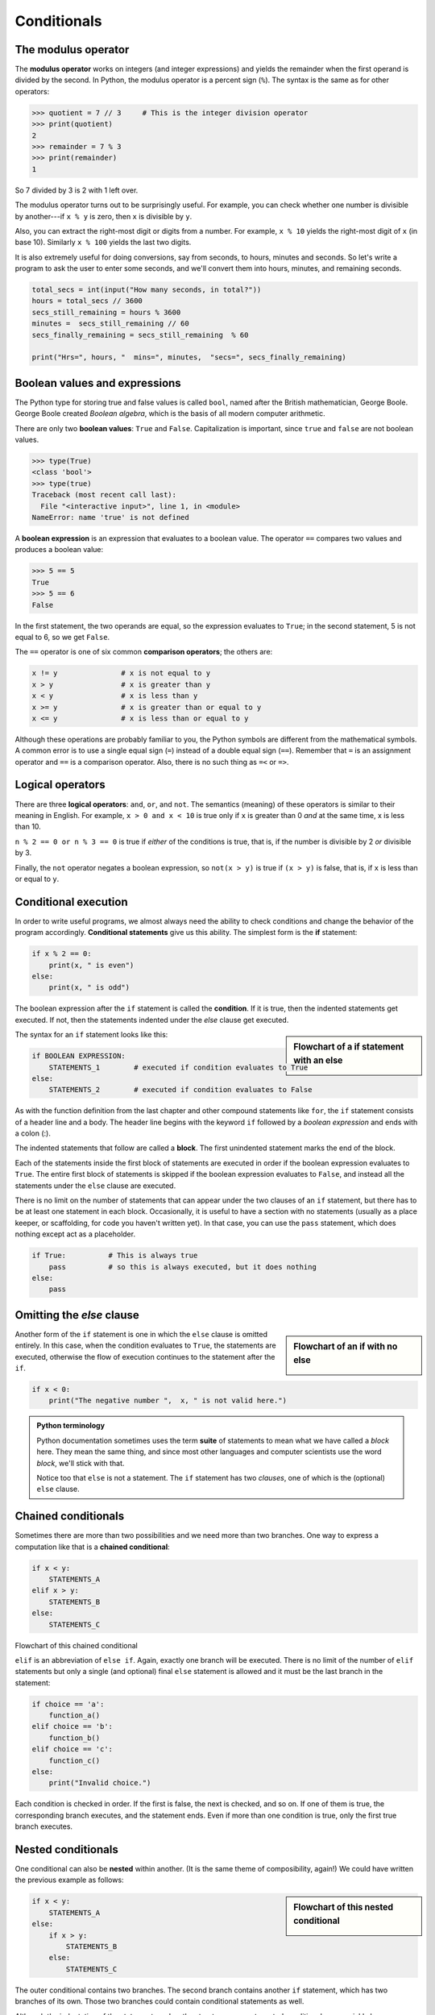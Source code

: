 ..  Copyright (C)  Jeffrey Elkner, Peter Wentworth, Allen B. Downey, Chris
    Meyers, and Dario Mitchell.  Permission is granted to copy, distribute
    and/or modify this document under the terms of the GNU Free Documentation
    License, Version 1.3 or any later version published by the Free Software
    Foundation; with Invariant Sections being Forward, Prefaces, and
    Contributor List, no Front-Cover Texts, and no Back-Cover Texts.  A copy of
    the license is included in the section entitled "GNU Free Documentation
    License".

Conditionals
============

.. index::
    single: modulus operator
    single: operator; modulus

The modulus operator
--------------------

The **modulus operator** works on integers (and integer expressions) and yields
the remainder when the first operand is divided by the second. In Python, the
modulus operator is a percent sign (``%``). The syntax is the same as for other
operators:

.. sourcecode:: python
    
    >>> quotient = 7 // 3     # This is the integer division operator
    >>> print(quotient)
    2
    >>> remainder = 7 % 3
    >>> print(remainder)
    1

So 7 divided by 3 is 2 with 1 left over.

The modulus operator turns out to be surprisingly useful. For example, you can
check whether one number is divisible by another---if ``x % y`` is zero, then
``x`` is divisible by ``y``.

Also, you can extract the right-most digit or digits from a number.  For
example, ``x % 10`` yields the right-most digit of ``x`` (in base 10).
Similarly ``x % 100`` yields the last two digits.

It is also extremely useful for doing conversions, say from seconds,
to hours, minutes and seconds. So let's write a program to ask the user to enter
some seconds, and we'll convert them into hours, minutes, and remaining seconds.

.. sourcecode:: python

    total_secs = int(input("How many seconds, in total?"))
    hours = total_secs // 3600      
    secs_still_remaining = hours % 3600
    minutes =  secs_still_remaining // 60 
    secs_finally_remaining = secs_still_remaining  % 60
    
    print("Hrs=", hours, "  mins=", minutes,  "secs=", secs_finally_remaining)


.. index::
    single: boolean value
    single: value; boolean
    single: boolean expression
    single: expression; boolean
    single: logical operator
    single: operator; logical 
    single: operator; comparison
    single: comparison operator

Boolean values and expressions
------------------------------

The Python type for storing true and false values is called ``bool``, named
after the British mathematician, George Boole. George Boole created *Boolean
algebra*, which is the basis of all modern computer arithmetic.

There are only two **boolean values**: ``True`` and ``False``.  Capitalization
is important, since ``true`` and ``false`` are not boolean values.

.. sourcecode:: python
    
    >>> type(True)
    <class 'bool'> 
    >>> type(true)
    Traceback (most recent call last):
      File "<interactive input>", line 1, in <module>
    NameError: name 'true' is not defined

A **boolean expression** is an expression that evaluates to a boolean value.
The operator ``==`` compares two values and produces a boolean value:

.. sourcecode:: python
    
    >>> 5 == 5
    True
    >>> 5 == 6
    False

In the first statement, the two operands are equal, so the expression evaluates
to ``True``; in the second statement, 5 is not equal to 6, so we get ``False``.

The ``==`` operator is one of six common **comparison operators**; the others are:

.. sourcecode:: python
    
    x != y               # x is not equal to y
    x > y                # x is greater than y
    x < y                # x is less than y
    x >= y               # x is greater than or equal to y
    x <= y               # x is less than or equal to y

Although these operations are probably familiar to you, the Python symbols are
different from the mathematical symbols. A common error is to use a single
equal sign (``=``) instead of a double equal sign (``==``). Remember that ``=``
is an assignment operator and ``==`` is a comparison operator. Also, there is
no such thing as ``=<`` or ``=>``.

.. index::
    single: logical operator
    single: operator; logical 
    
Logical operators
-----------------

There are three **logical operators**: ``and``, ``or``, and ``not``. The
semantics (meaning) of these operators is similar to their meaning in English.
For example, ``x > 0 and x < 10`` is true only if ``x`` is greater than 0 *and*
at the same time, x is less than 10.

``n % 2 == 0 or n % 3 == 0`` is true if *either* of the conditions is true,
that is, if the number is divisible by 2 *or* divisible by 3.

Finally, the ``not`` operator negates a boolean expression, so ``not(x > y)``
is true if ``(x > y)`` is false, that is, if ``x`` is less than or equal to
``y``.


.. index:: conditional branching, conditional execution, if, elif, else,
           if statement, compound statement, statement block, block, body,
           pass statement

.. index::
    single: statement; if
    single: compound statement; header
    single: compound statement; body
    single: conditional statement
    single: statement; pass

Conditional execution
---------------------

In order to write useful programs, we almost always need the ability to check
conditions and change the behavior of the program accordingly. **Conditional
statements** give us this ability. The simplest form is the **if**
statement:

.. sourcecode:: python
    
    if x % 2 == 0:
        print(x, " is even")
    else:
        print(x, " is odd")    

The boolean expression after the ``if`` statement is called the **condition**.
If it is true, then the indented statements get executed. If not, then the statements
indented under the `else` clause get executed. 

.. sidebar::  Flowchart of a **if** statement with an **else** 

   .. image:: illustrations/ch05/flowchart_if_else.png  

The syntax for an ``if`` statement looks like this:

.. sourcecode:: python
    
    if BOOLEAN EXPRESSION:
        STATEMENTS_1        # executed if condition evaluates to True
    else:
        STATEMENTS_2        # executed if condition evaluates to False

As with the function definition from the last chapter and other compound
statements like ``for``, the ``if`` statement consists of a header line and a body. The header
line begins with the keyword ``if`` followed by a *boolean expression* and ends with
a colon (:).

The indented statements that follow are called a **block**. The first
unindented statement marks the end of the block. 

Each of the statements inside the first block of statements are executed in order if the boolean
expression evaluates to ``True``. The entire first block of statements 
is skipped if the boolean expression evaluates to ``False``, and instead
all the statements under the ``else`` clause are executed. 

There is no limit on the number of statements that can appear under the two clauses of an
``if`` statement, but there has to be at least one statement in each block.  Occasionally, it is useful
to have a section with no statements (usually as a place keeper, or scaffolding, 
for code you haven't written yet). In that case, you can use the ``pass`` statement, which
does nothing except act as a placeholder.

.. sourcecode:: python
    
    if True:          # This is always true
        pass          # so this is always executed, but it does nothing
    else:
        pass 


.. index:: alternative execution, branch, wrapping code in a function

Omitting the `else` clause
--------------------------

.. sidebar::  Flowchart of an **if** with no **else** 

   .. image:: illustrations/ch05/flowchart_if_only.png

Another form of the ``if`` statement is one in which the ``else`` clause is omitted entirely.  
In this case, when the condition evaluates to ``True``, the statements are
executed, otherwise the flow of execution continues to the statement after the ``if``.

      
.. sourcecode:: python
    
    if x < 0:
        print("The negative number ",  x, " is not valid here.")
        

.. admonition:: Python terminology
    
    Python documentation sometimes uses the term **suite** of statements to mean what we
    have called a *block* here. They mean the same thing, and since most other languages and
    computer scientists use the word *block*, we'll stick with that.
    
    Notice too that ``else`` is not a statement.  The ``if`` statement has 
    two *clauses*, one of which is the (optional) ``else`` clause.
      
        
.. index::
    single: chained conditional 
    single: conditional; chained

Chained conditionals
--------------------

Sometimes there are more than two possibilities and we need more than two
branches. One way to express a computation like that is a **chained
conditional**:
   
.. sourcecode:: python
    
    if x < y:
        STATEMENTS_A
    elif x > y:
        STATEMENTS_B
    else:
        STATEMENTS_C

Flowchart of this chained conditional 

.. image:: illustrations/ch05/flowchart_chained_conditional.png        
        
``elif`` is an abbreviation of ``else if``. Again, exactly one branch will be
executed. There is no limit of the number of ``elif`` statements but only a
single (and optional) final ``else`` statement is allowed and it must be the last
branch in the statement:

.. sourcecode:: python
    
    if choice == 'a':
        function_a()
    elif choice == 'b':
        function_b()
    elif choice == 'c':
        function_c()
    else:
        print("Invalid choice.")

Each condition is checked in order. If the first is false, the next is checked,
and so on. If one of them is true, the corresponding branch executes, and the
statement ends. Even if more than one condition is true, only the first true
branch executes.


.. index::
    single: nested conditionals
    single: conditionals; nested

Nested conditionals
-------------------

One conditional can also be **nested** within another. (It is the same theme of
composibility, again!)  We could have written
the previous example as follows:

.. sidebar:: Flowchart of this nested conditional

   .. image:: illustrations/ch05/flowchart_nested_conditional.png

.. sourcecode:: python
    
    if x < y:
        STATEMENTS_A
    else:
        if x > y:
            STATEMENTS_B
        else:
            STATEMENTS_C

The outer conditional contains two branches. 
The second branch contains another ``if`` statement, which
has two branches of its own. Those two branches could contain
conditional statements as well.

Although the indentation of the statements makes the structure apparent, nested
conditionals very quickly become difficult to read.  In general, it is a good
idea to avoid them when you can.

Logical operators often provide a way to simplify nested conditional
statements. For example, we can rewrite the following code using a single
conditional:

.. sourcecode:: python
    
    if 0 < x:            # assume x is an int here
        if x < 10:
            print("x is a positive single digit.")

The ``print`` function is called only if we make it past both the
conditionals, so we can use the ``and`` operator:

.. sourcecode:: python
    
    if 0 < x and x < 10:
        print("x is a positive single digit.")


.. index::
    single: return statement
    single: statement; return

The ``return`` statement
------------------------

The ``return`` statement, with or without a value, depending on whether the 
function is fruitful or not, allows you to terminate the execution of a function
before you reach the end. One reason to use it is if you detect an error
condition:

.. sourcecode:: python
    
    def print_square_root(x):
        if x <= 0:
            print("Positive numbers only, please.")
            return
    
        result = x**0.5
        print("The square root of", x, "is", result)

The function ``print_square_root`` has a parameter named ``x``. The first thing
it does is check whether ``x`` is less than or equal to 0, in which case it
displays an error message and then uses ``return`` to exit the function. The
flow of execution immediately returns to the caller, and the remaining lines of
the function are not executed.


.. index::
    single: type conversion
    single: type; conversion

Type conversion
---------------

We've had a first look at this in an earlier chapter.  Seeing it again won't hurt! 

Many Python types comes with a built-in function that attempts to convert values
of another type into its own type. The ``int(ARGUMENT)`` function, for example,
takes any value and converts it to an integer, if possible, or complains
otherwise:

.. sourcecode:: python
    
    >>> int("32")
    32
    >>> int("Hello")
    ValueError: invalid literal for int() with base 10: 'Hello'

``int`` can also convert floating-point values to integers, but remember
that it truncates the fractional part:

.. sourcecode:: python
    
    >>> int(-2.3)
    -2
    >>> int(3.99999)
    3
    >>> int("42")
    42
    >>> int(1.0)
    1

The ``float(ARGUMENT)`` function converts integers and strings to floating-point
numbers:

.. sourcecode:: python
    
    >>> float(32)
    32.0
    >>> float("3.14159")
    3.14159
    >>> float(1)
    1.0

It may seem odd that Python distinguishes the integer value ``1`` from the
floating-point value ``1.0``. They may represent the same number, but they
belong to different types. The reason is that they are represented differently
inside the computer.

The ``str(ARGUMENT)`` function converts any argument given to it to type
``string``:

.. sourcecode:: python
    
    >>> str(32)
    '32'
    >>> str(3.14149)
    '3.14149'
    >>> str(True)
    'True'
    >>> str(true)
    Traceback (most recent call last):
      File "<interactive input>", line 1, in <module>
    NameError: name 'true' is not defined

``str(ARGUMENT)`` will work with any value and convert it into a string.  As
mentioned earlier, ``True`` is boolean value; ``true`` is not.

.. index:: bar chart

A Turtle Bar Chart
------------------

The turtle has a lot more power than we've seen so far.  If you want to see the full documentation,
look at http://docs.python.org/library/turtle.html, or within PyScripter, use *Help* and search for the
turtle module.

Here are a couple of new tricks for our turtles: 

* We can get a turtle to display text on the canvas at the turtle's current position.  The method is
  ``alex.write("Hello")``.
* One can fill a shape (circle, semicircle, triangle, etc.) with a fill colour.  It is a two-step process.
  First you call the method ``alex.begin_fill()``, then you draw the shape, then call ``alex.end_fill()``. 
* We've previously set the color of our turtle - we can now also set it's fill-colour, which need not
  be the same as the turtle and the pen colour.  We use ``alex.color("blue","red")`` to set the turtle
  to draw in blue, and fill in red. 
  
  
Ok, so can we get tess to draw a bar chart?  Let us start with some data to be charted,

``xs = [48, 117, 200, 240, 160, 260, 220]``

Corresponding to each data measurement, we'll draw a simple rectangle of that height, with a fixed width.

.. sourcecode:: python

    def draw_bar(t, height):
        """ Get turtle t to draw one bar, of height. """
        t.left(90)           
        t.forward(height)        # Draw up the left side
        t.right(90)
        t.forward(40)            # width of bar, along the top
        t.right(90)
        t.forward(height)        # And down again!
        t.left(90)               # put the turtle facing the way we found it.
        
    ...    
    for v in xs:                 # assume xs and tess are ready 
        draw_bar(tess, v)    

.. image:: illustrations/ch05/tess_bar_1.png

Ok, not fantasically impressive, but it is a nice start!  The important thing here
was the mental chunking, or how we broke the problem into smaller pieces. Our chunk
is to draw one bar, and we wrote a function to do that. Then, for the whole
chart, we repeatedly called our function.

Next, at the top of each bar, we'll print the value of the data.
We'll do this in the body of ``draw_bar``, by adding   ``t.write('  ' + str(height))`` 
as the new third line of the body.
We've put a little space in front of the number, and turned the 
number into a string.  Without this extra space we tend
to cramp our text awkwardly against the bar to the left.   
The result looks a lot better now:

.. image:: illustrations/ch05/tess_bar_2.png

And now we'll add two lines to fill each bar.  Our final program now looks like this:

.. sourcecode:: python

    import turtle

    def draw_bar(t, height):
        """ Get turtle t to draw one bar, of height. """
        t.begin_fill()               # added this line
        t.left(90)
        t.forward(height)
        t.write('  '+ str(height))
        t.right(90)
        t.forward(40)
        t.right(90)
        t.forward(height)
        t.left(90)
        t.end_fill()                 # added this line

    wn = turtle.Screen()             # Set up the window and its attributes
    wn.bgcolor("lightgreen")

    tess = turtle.Turtle()           # create tess and set some attributes
    tess.color("blue", "red")
    tess.pensize(3)

    xs = [48,117,200,240,160,260,220]

    for a in xs:
         draw_bar(tess, a)

    wn.exitonclick()

It produces the following, which is more satisfying:

.. image:: illustrations/ch05/tess_bar_3.png


Glossary
--------

.. glossary::

    block
        A group of consecutive statements with the same indentation.

    body
        The block of statements in a compound statement that follows the
        header.

    boolean expression
        An expression that is either true or false.

    boolean value
        There are exactly two boolean values: ``True`` and ``False``. Boolean
        values result when a boolean expression is evaluated by the Python
        interepreter.  They have type ``bool``.

    branch
        One of the possible paths of the flow of execution determined by
        conditional execution.

    chained conditional
        A conditional branch with more than two possible flows of execution. In
        Python chained conditionals are written with ``if ... elif ... else``
        statements.

    comparison operator
        One of the operators that compares two values: ``==``, ``!=``, ``>``,
        ``<``, ``>=``, and ``<=``.

    condition
        The boolean expression in a conditional statement that determines which
        branch is executed.

    conditional statement
        A statement that controls the flow of execution depending on some
        condition. In Python the keywords ``if``, ``elif``, and ``else`` are
        used for conditional statements.

    logical operator
        One of the operators that combines boolean expressions: ``and``,
        ``or``, and ``not``.

    modulus operator
        An operator, denoted with a percent sign ( ``%``), that works on
        integers and yields the remainder when one number is divided by
        another.

    nesting
        One program structure within another, such as a conditional statement
        inside a branch of another conditional statement.

    prompt
        A visual cue that tells the user to input data.

    type conversion
        An explicit function call that takes a value of one type and computes a
        corresponding value of another type.

    wrapping code in a function
        The process of adding a function header and parameters to a sequence
        of program statements is often refered to as "wrapping the code in
        a function".  This process is very useful whenever the program
        statements in question are going to be used multiple times.  It is
        even more useful when it allows the programmer to express their mental
        chunking, and how they've broken a complex problem into pieces.


Exercises
---------

#. Evaluate the following numerical expressions in your head, then use
   the Python interpreter to check your results:

    #. ``>>> 5 % 2``
    #. ``>>> 9 % 5``
    #. ``>>> 15 % 12``
    #. ``>>> 12 % 15``
    #. ``>>> 6 % 6``
    #. ``>>> 0 % 7``
    #. ``>>> 7 % 0``

   What happened with the last example? Why? If you were able to correctly
   anticipate the computer's response in all but the last one, it is time to
   move on. If not, take time now to make up examples of your own. Explore the
   modulus operator until you are confident you understand how it works.
   
#. You look at the clock and it is exactly 2pm.  You set an alarm to go off
   in 51 hours.  At what time does the alarm go off?  
   
#. Write a Python program to solve the general version of the above problem.
   Ask the user for the time now (in hours), and ask for the number of hours to wait.  
   Your program should output what the time will be on the clock when the alarm goes off.
   
#. Assume the days of the week are numbered 0,1,2,3,4,5,6 from Sunday to Saturday.
   Write a function which is given the day number, and it returns the day name (a string).
 
#. You go on a wonderful holiday (perhaps to jail, if you don't like happy exercises)
   leaving on day number 3 (a Wednesday).  You return home after 137 sleeps. 
   Write a general version of the program which asks for the starting day number, and
   the length of your stay, and it will tell you the name of day of the week you will return on.   
   
#. Give the logical opposites of these conditions
    
    #.  ``a > b`` 
    #.  ``a >= b``
    #.  ``a >= 18  and  day == 3``
    #.  ``a >= 18  and  day != 3``
    
#.  What do these expressions evaluate to?

    #.  ``3 == 3``
    #.  ``3 != 3``
    #.  ``3 >= 4``
    #.  ``not (3 < 4)``
    
#.  Write a function which is given an exam mark, and it returns a string --- the grade for that mark --- according to this 
    scheme:   
    
    .. table::  
    
       =======   =====
       Mark      Grade
       =======   =====
       >= 75     First   
       [70-75)   Upper Second   
       [60-70)   Second   
       [50-60)   Third 
       [45-50)   F1 Supp   
       [40-45)   F2   
       < 40      F3   
       =======   =====    
    
    The square and round brackets denote closed and open intervals. 
    A closed interval includes the number, and open interval excludes it.   So 39.99999 gets grade F3, but 40 gets grade F2.
    
    Let ``xs = [83, 75, 74.9, 70, 69.9, 65, 60, 59.9, 55, 50, 49.9, 45, 44.9, 40, 39.9, 2, 0]`` 
    
    Test your function by printing the mark and the grade for all the elements in this list.
    
#.  Modify the turtle bar chart program so that it leaves small gaps between each bar.

#.  Modify the turtle bar chart program so that the bar for any value 
    of 200 or more is filled with red, values between [100 and 200) are filled yellow,
    and bars representing values less than 100 are filled green.    
  
#.  In the turtle bar chart program, what do you expect to happen if one or more 
    of the data values in the list is negative?   Try it out.  Change the
    program so that when it prints the text value for the negative bars, it puts
    the text below the bottom of the bar. 
  
#.  Write a function ``find_hypot`` which, given the length of two sides of a right-angled triangle, returns
    the length of the hypotenuse.  (Hint:  ``x ** 0.5`` will return the square root.)
    
#.  Write a function ``is_rightangled`` which, given the length of three sides of a triangle, 
    will determine whether the triangle is right-angled.  Assume that the third argument to the
    function is always the longest side.  It will return ``True`` if the triangle 
    is right-angled, or ``False`` otherwise.  
    
    Hint: floating point arithmetic is not always exactly accurate,
    so it is not safe to test floating point numbers for equality. 
    If a good programmer wants to know whether
    ``x`` is equal or close enough to ``y``, they would probably code it up as
    
    .. sourcecode:: python
    
      if  abs(x-y) < 0.000001:      # if x is approximately equal to y
          ...    
   
#.  Extend the above program so that the sides can be given to the function in any order.
